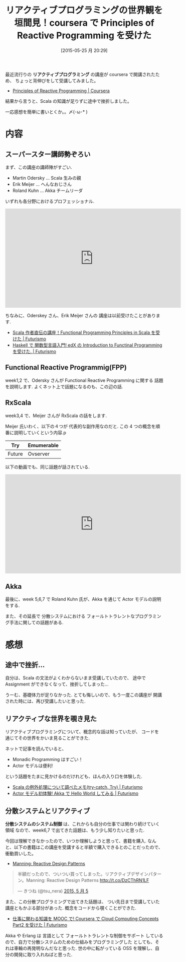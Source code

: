 #+BLOG: Futurismo
#+POSTID: 3975
#+DATE: [2015-05-25 月 20:29]
#+OPTIONS: toc:nil num:nil todo:nil pri:nil tags:nil ^:nil TeX:nil
#+CATEGORY: MOOC, Scala
#+TAGS:  coursera
#+DESCRIPTION:coursera で Principles of Reactive Programming を受けた
#+TITLE: リアクティブプログラミングの世界観を垣間見！coursera で Principles of Reactive Programming を受けた

[[file:./../img/2015-05-25-214310_448x216_scrot.png]]

最近流行りの *リアクティブプログラミング* の講座が
coursera で開講されたため、 ちょっと背伸びをして受講してみました。

- [[https://www.coursera.org/course/reactive][Principles of Reactive Programming | Coursera]]

結果から言うと、Scala の知識が足りずに途中で挫折しました。

一応感想を簡単に書いとくか。。〆(･ω･* )

* 内容
** スーパースター講師勢ぞろい
   まず、この講座の講師陣がすごい. 

   - Martin Odersky ... Scala 生みの親
   - Erik Meijer    ... へんなおじさん
   - Roland Kuhn    ... Akka チームリーダ
 
  いずれも各分野におけるプロフェッショナル. 

 #+BEGIN_HTML
 <iframe width="560" height="315" src="https://www.youtube.com/embed/kZpLmcgq82k?rel=0" frameborder="0" allowfullscreen></iframe>
 #+END_HTML

  ちなみに、Oderskey さん、Erik Meijer さんの 講座は以前受けたことがあります.
  - [[http://futurismo.biz/archives/2510][Scala 作者直伝の講座！Functional Programming Principles in Scala を受けた | Futurismo]]
  - [[http://futurismo.biz/archives/2862][Haskell で 関数型言語入門! edX の Introduction to Functinal Programming を受けた. | Futurismo]]

** Functional Reactive Programmig(FPP)
  week1,2 で、Odersky さんが Functional Reactive Programming に関する
  話題を説明します. よくネット上で話題になるのも、この辺の話.

** RxScala
  week3,4 で、Meijer さんが RxScala の話をします.

  Meijer 氏いわく、以下の４つが 代表的な副作用なのだと.
  この 4 つの概念を順番に説明していくという内容.p

|--------+------------|
| Try    | Emumerable |
|--------+------------|
| Future | Ovserver   |

  以下の動画でも、同じ話題が話されている.

#+BEGIN_HTML
<iframe width="560" height="315" src="https://www.youtube.com/embed/sTSQlYX5DU0?rel=0" frameborder="0" allowfullscreen></iframe>
#+END_HTML

** Akka  
   最後に、week 5,6,7 で Roland Kuhn 氏が、Akka を通じて 
   Actor モデルの説明をする. 

   また、その延長で 分散システムにおける 
   フォールトトラレントなプログラミング手法に関しての話題がある.
   
* 感想
** 途中で挫折...
  自分は、Scala の文法がよくわからないまま受講していたので、
  途中で Assignment ができなくなって、挫折してしまった...

  うーむ、基礎体力が足りなかった. とても悔しいので、もう一度この講座が
  開講された時には、再び受講したいと思った.

** リアクティブな世界を覗き見た
   リアクティブプログラミングについて、概念的な話は知っていたが、
   コードを通じてその世界をかいま見ることができた.

   ネットで記事を読んでいると、
   - Monadic Programming はすごい！
   - Actor モデルは便利! 

   という話題をたまに見かけるのだけれども、ほんの入り口を体験した.
   - [[http://futurismo.biz/archives/3645][Scala の例外処理について調べたメモ(try-catch, Try) | Futurismo]]
   - [[http://futurismo.biz/archives/3842][Actor モデル初体験! Akka で Hello World してみる | Futurismo]]

** 分散システムとリアクティブ
   *分散システムのシステム制御* は、これからも自分の仕事では関わり続けていく領域
   なので、week6,7 で出てきた話題は、もう少し知りたいと思った.

   今回は理解できなかったので、いつか理解しようと思って、書籍を購入.
   なんと、以下の書籍はこの講座を受講すると半額で購入できるとのことだったので、
   衝動買いした。
   - [[http://manning.com/kuhn/][Manning: Reactive Design Patterns]]

#+BEGIN_HTML
<blockquote class="twitter-tweet" lang="ja"><p lang="ja" dir="ltr">半額だったので、ついつい買ってしまった。リアクティブデザインパターン。Manning: Reactive Design Patterns <a href="http://t.co/DzCThRN1LF">http://t.co/DzCThRN1LF</a></p>&mdash; きつね (@tsu_nera) <a href="https://twitter.com/tsu_nera/status/595482133214302208">2015, 5 月 5</a></blockquote> <script async src="//platform.twitter.com/widgets.js" charset="utf-8"></script>
#+END_HTML
  
   また、この分散プログラミングで出てきた話題は、
   つい先日まで受講していた 講座ともかぶる部分があった. 
   概念をコードから覗くことができた.

   - [[http://futurismo.biz/archives/3109][仕事に関わる知識を MOOC で! Coursera で Cloud Computing Concepts Part2 を受けた | Futurismo]]

   Akka や Erlang は 言語として フォールトトラレントな制御をサポート
   しているので、自力で分散システムのための仕組みをプログラミングした
   としても、それは車輪の再発明なんだなと思った.
   世の中に転がっている OSS を理解し、自分の開発に取り入れねばと思った.

# ./../img/2015-05-25-214310_448x216_scrot.png http://futurismo.biz/wp-content/uploads/wpid-2015-05-25-214310_448x216_scrot.png
